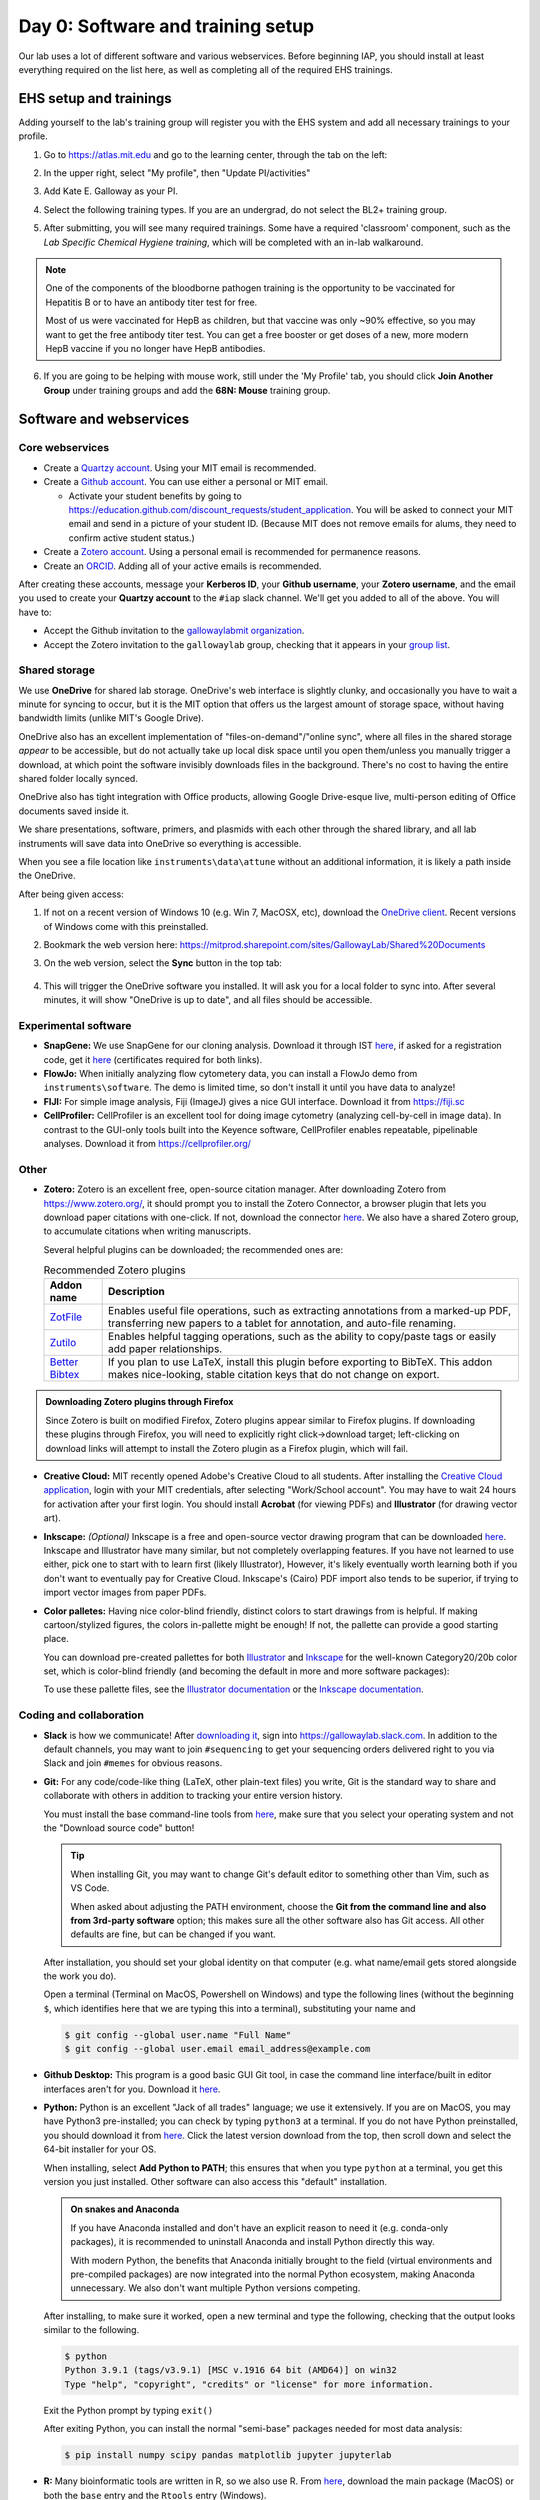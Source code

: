 ===================================
Day 0: Software and training setup
===================================

Our lab uses a lot of different software and various webservices.
Before beginning IAP, you should install at least everything required
on the list here, as well as completing all of the required EHS trainings.

EHS setup and trainings
=======================
Adding yourself to the lab's training group will register you with the
EHS system and add all necessary trainings to your profile.

1. Go to https://atlas.mit.edu and go to the learning center, through the tab
   on the left:

   .. image:: img/atlas_learning_center.png
    :alt: Learning center
    :align: center

2. In the upper right, select "My profile", then "Update PI/activities"
3. Add Kate E. Galloway as your PI.
4. Select the following training types. If you are an undergrad, do not
   select the BL2+ training group.

.. image:: img/atlas_biosafety_training.png
    :alt: Select the BL1/BL2 and BL2+ training categories, plus then
            performing research with human cells.

.. image:: img/atlas_chemical_training.png
    :alt: Select the 'use potentially hazardous chemicals".

.. image:: img/atlas_cryo_training.png
    :alt: Select the "working with cryogenic liquids" training.

5. After submitting, you will see many required trainings. Some have a
   required 'classroom' component, such as the *Lab Specific Chemical Hygiene
   training*, which will be completed with an in-lab walkaround.

.. note::
    One of the components of the bloodborne pathogen training
    is the opportunity to be vaccinated for Hepatitis B or to
    have an antibody titer test for free.

    Most of us were vaccinated for HepB as children, but that
    vaccine was only ~90% effective, so you may want to get
    the free antibody titer test. You can get a free booster
    or get doses of a new, more modern HepB vaccine if you
    no longer have HepB antibodies.

6. If you are going to be helping with mouse work, still under the
   'My Profile' tab, you should click **Join Another Group** under training
   groups and add the **68N: Mouse** training group.

Software and webservices
========================

Core webservices
----------------
* Create a `Quartzy account <https://www.quartzy.com/>`_. Using your MIT email is recommended.
* Create a `Github account <https://github.com/>`_. You can use either a personal or MIT email.

  * Activate your student benefits by going to https://education.github.com/discount_requests/student_application.
    You will be asked to connect your MIT email and send in a picture of your student ID. (Because
    MIT does not remove emails for alums, they need to confirm active student status.)

* Create a `Zotero account <https://www.zotero.org/user/register>`_. Using a personal email is
  recommended for permanence reasons.
* Create an `ORCID <https://orcid.org/register>`_. Adding all of your active emails is recommended.

After creating these accounts, message your **Kerberos ID**, your **Github username**, your **Zotero username**,
and the email you used to create your **Quartzy account** to the ``#iap`` slack channel. We'll get you added to
all of the above. You will have to:

* Accept the Github invitation to the `gallowaylabmit organization <https://github.com/gallowaylabmit>`_.
* Accept the Zotero invitation to the ``gallowaylab`` group,
  checking that it appears in your `group list <https://www.zotero.org/groups/>`_.

Shared storage
--------------
We use **OneDrive** for shared lab storage. OneDrive's web interface is slightly clunky,
and occasionally you have to wait a minute for syncing to occur, but it is the MIT option
that offers us the largest amount of storage space, without having bandwidth limits (unlike MIT's Google Drive).

OneDrive also has an excellent implementation of "files-on-demand"/"online sync", where all
files in the shared storage *appear* to be accessible, but do not actually take up local
disk space until you open them/unless you manually trigger a download, at which point
the software invisibly downloads files in the background. There's no cost to having
the entire shared folder locally synced.

OneDrive also has tight integration with Office products, allowing Google Drive-esque live,
multi-person editing of Office documents saved inside it.

We share presentations, software, primers, and plasmids with each other through the shared
library, and all lab instruments will save data into OneDrive so everything is accessible.

When you see a file location like ``instruments\data\attune`` without an additional information,
it is likely a path inside the OneDrive.

After being given access:

1. If not on a recent version of Windows 10 (e.g. Win 7, MacOSX, etc), download the
   `OneDrive client <https://www.microsoft.com/en-us/microsoft-365/onedrive/download>`_.
   Recent versions of Windows come with this preinstalled.
2. Bookmark the web version here: https://mitprod.sharepoint.com/sites/GallowayLab/Shared%20Documents
3. On the web version, select the **Sync** button in the top tab:

    .. image:: img/onedrive_sync.png
        :alt: The sync button is the fourth button across.

4. This will trigger the OneDrive software you installed. It will ask you for a local folder
   to sync into. After several minutes, it will show "OneDrive is up to date", and all files
   should be accessible.


Experimental software
---------------------
* **SnapGene:** We use SnapGene for our cloning analysis. Download it through IST 
  `here <https://downloads.mit.edu/released/snapgene/vendor-registration.html>`__,
  if asked for a registration code, get it
  `here <http://downloads.mit.edu/released/snapgene/group-name_registration-code.txt>`__
  (certificates required for both links).
* **FlowJo:** When initially analyzing flow cytometery data, you can install a FlowJo demo from ``instruments\software``.
  The demo is limited time, so don't install it until you have data to analyze! 
* **FIJI:** For simple image analysis, Fiji (ImageJ) gives a nice GUI interface. Download it from https://fiji.sc
* **CellProfiler:** CellProfiler is an excellent tool for doing image cytometry (analyzing cell-by-cell in image data).
  In contrast to the GUI-only tools built into the Keyence software, CellProfiler enables repeatable, pipelinable analyses.
  Download it from https://cellprofiler.org/

Other
-----
* **Zotero:** Zotero is an excellent free, open-source citation manager. After downloading Zotero from https://www.zotero.org/,
  it should prompt you to install the Zotero Connector, a browser plugin that lets you download paper citations with one-click.
  If not, download the connector `here <https://www.zotero.org/download/connectors>`__. We also have a shared Zotero group, to
  accumulate citations when writing manuscripts.

  Several helpful plugins can be downloaded; the recommended ones are:

  .. list-table:: Recommended Zotero plugins
    :header-rows: 1
    :width: 100%

    *  - Addon name
       - Description
    *  - `ZotFile <http://zotfile.com/>`__
       - Enables useful file operations, such as extracting annotations from a marked-up PDF,
         transferring new papers to a tablet for annotation, and auto-file renaming.
    *  - `Zutilo <https://github.com/wshanks/Zutilo>`__
       - Enables helpful tagging operations, such as the ability to copy/paste tags or easily add paper relationships.
    *  - `Better Bibtex <https://retorque.re/zotero-better-bibtex/>`__
       - If you plan to use LaTeX, install this plugin before exporting to BibTeX. This addon makes nice-looking,
         stable citation keys that do not change on export.

.. admonition:: Downloading Zotero plugins through Firefox

  Since Zotero is built on modified Firefox, Zotero plugins appear similar to Firefox plugins. If downloading
  these plugins through Firefox, you will need to explicitly right click->download target; left-clicking on download
  links will attempt to install the Zotero plugin as a Firefox plugin, which will fail.
  
* **Creative Cloud:**  MIT recently opened Adobe's Creative Cloud to all students. After installing the
  `Creative Cloud application <https://www.adobe.com/creativecloud/desktop-app.html>`__, login with your MIT credentials,
  after selecting "Work/School account". You may have to wait 24 hours for activation after your first login. You should
  install **Acrobat** (for viewing PDFs) and **Illustrator** (for drawing vector art).
* **Inkscape:** *(Optional)* Inkscape is a free and open-source vector drawing program that can be downloaded
  `here <https://inkscape.org/release/inkscape-1.0.1/>`__. Inkscape and Illustrator have many similar, but not completely overlapping features.
  If you have not learned to use either, pick one to start with to learn first (likely Illustrator), However, it's likely eventually
  worth learning both if you don't want to eventually pay for Creative Cloud. Inkscape's (Cairo) PDF import also tends to be superior,
  if trying to import vector images from paper PDFs.
* **Color palletes:** Having nice color-blind friendly, distinct colors to start drawings from is helpful.
  If making cartoon/stylized figures, the colors in-pallette might be enough! If not, the pallette can provide
  a good starting place.

  You can download pre-created pallettes for both `Illustrator <../../_static/iap_files/cat20_colors.ase>`__
  and `Inkscape <../../_static/iap_files/cat20_colors.gpl>`__
  for the well-known Category20/20b color set, which is color-blind friendly (and becoming the default in more and more
  software packages):

  .. image:: img/illustrator_swatches.png
    :align: center
  
  To use these pallette files, see the `Illustrator documentation <https://helpx.adobe.com/illustrator/using/using-creating-swatches.html#share_swatches_between_applications>`__
  or the `Inkscape documentation <https://inkscape-manuals.readthedocs.io/en/latest/palette.html>`__.


Coding and collaboration
------------------------
* **Slack** is how we communicate! After `downloading it <https://slack.com/downloads>`__, sign into
  https://gallowaylab.slack.com. In addition to the default channels, you may want to join ``#sequencing`` to get
  your sequencing orders delivered right to you via Slack and join ``#memes`` for obvious reasons.

* **Git:** For any code/code-like thing (LaTeX, other plain-text files) you write, Git is the standard way to share
  and collaborate with others in addition to tracking your entire version history.
  
  You must install the base command-line tools from `here <https://git-scm.com/downloads>`__, make sure that you select
  your operating system and not the "Download source code" button!

  .. tip::
    When installing Git, you may want to change Git's default editor to something other than Vim, such as VS Code.

    When asked about adjusting the PATH environment, choose the **Git from the command line and also from 3rd-party software**
    option; this makes sure all the other software also has Git access. All other defaults are fine, but can be changed
    if you want.



  After installation, you should set your global identity on that computer (e.g. what name/email gets stored alongside the work you do).

  Open a terminal (Terminal on MacOS, Powershell on Windows) and type the following lines (without the beginning ``$``, which identifies here that we are typing this into a terminal),
  substituting your name and 

  .. code-block:: console

    $ git config --global user.name "Full Name"
    $ git config --global user.email email_address@example.com

* **Github Desktop:** This program is a good basic GUI Git tool, in case the command line interface/built in editor interfaces
  aren't for you. Download it `here <https://desktop.github.com/>`__.
  
* **Python:** Python is an excellent "Jack of all trades" language; we use it extensively. If you are on MacOS, you may have
  Python3 pre-installed; you can check by typing ``python3`` at a terminal. If you do not have Python preinstalled, you should
  download it from `here <https://www.python.org/downloads/>`__. Click the latest version download from the top, then scroll down
  and select the 64-bit installer for your OS.

  When installing, select **Add Python to PATH**; this ensures that when you type ``python`` at a terminal, you get this version you
  just installed. Other software can also access this "default" installation.

  .. admonition:: On snakes and Anaconda

    If you have Anaconda installed and don't have an explicit reason to need it (e.g. conda-only packages),
    it is recommended to uninstall Anaconda and install Python directly this way.
    
    With modern Python, the benefits that Anaconda initially brought to the field (virtual environments
    and pre-compiled packages) are now integrated into the normal Python ecosystem, making Anaconda
    unnecessary. We also don't want multiple Python versions competing.
  
  After installing, to make sure it worked, open a new terminal and type the following, checking that the output looks
  similar to the following.

  .. code-block:: console
      
      $ python
      Python 3.9.1 (tags/v3.9.1) [MSC v.1916 64 bit (AMD64)] on win32
      Type "help", "copyright", "credits" or "license" for more information.
  
  Exit the Python prompt by typing ``exit()``

  After exiting Python, you can install the normal "semi-base" packages needed for most data analysis:

  .. code-block:: console

    $ pip install numpy scipy pandas matplotlib jupyter jupyterlab


* **R:** Many bioinformatic tools are written in R, so we also use R. From `here <http://lib.stat.cmu.edu/R/CRAN/>`_, download
  the main package (MacOS) or both the ``base`` entry and the ``Rtools`` entry (Windows).
* **VSCode:** *(Optional)* Having a good *plain-text editor* (e.g., not Word) is important for coding, and is ultimately up to personal taste.
  If you have your own favorite, feel free to not install VS Code. If you are used to language-specific IDE's like MATLAB, IDLE,
  or RStudio, VS Code allows you to do editing, debugging, previewing, source control, etc in a mostly language-agnostic manner;
  once you customize it to how you want, you can use it for all of your coding.

  The recommended editor is VS Code, downloadable `here <https://code.visualstudio.com/>`__.

  After installing, you should click the extensions button:

  .. image:: img/vs_code_extensions.png
    :align: center

  and search and install the following extensions (type in the name, click the install button).

  .. |vsc_python| image:: img/vs_code_python.png
    :width: 200px

  .. |vsc_pylance| image:: img/vs_code_pylance.png
    :width: 200px

  .. |vsc_rst| image:: img/vs_code_rst.png
    :width: 200px

  .. |vsc_jupyter| image:: img/vs_code_jupyter.png
    :width: 200px
  
  .. |vsc_spellcheck| image:: img/vs_code_spellcheck.png
    :width: 200px
  
  .. |vsc_r| image:: img/vs_code_r.png
    :width: 200px

  .. |vsc_rlsp| image:: img/vs_code_r_lsp.png
    :width: 200px

  .. list-table:: Recommended VS Code extensions
    :header-rows: 1
    :width: 100%

    *  - Addon name
       - Image
       - Description
    *  - Python
       - |vsc_python|
       - Enables Python debugging, running, and IntelliSense (in-line help while typing).
    *  - Pylance
       - |vsc_pylance|
       - Faster 'language server' for Python, which means the IntelliSense is faster and more accurate.
    *  - R
       - |vsc_r|
       - Base language support for R.
    *  - R LSP Client
       - |vsc_rlsp|
       - The VS Code side of the R language server. Before installing this, run ``install.packages("languageserver")``
         inside an R prompt.
    *  - reStructuredText
       - |vsc_rst|
       - Enables reStructuredText support, the language used to write this documentation, among others.
    *  - Jupyter
       - |vsc_jupyter|
       - Inline Jupyter notebook support. No more need to launch Jupyter in a web browser, just do it inside VS Code!
    *  - Code Spell Checker
       - |vsc_spellcheck|
       - Inline spell checker that is intelligent enough to not flag specific language-specific words, but still can
         spell check comments and variable names.

* **RStudio:** *(Optional)* If you don't feel like using VS Code for your R work, the excellent, well-polished
  standard IDE is RStudio Desktop, downloadable `here <https://rstudio.com/products/rstudio/download/#download>`__.